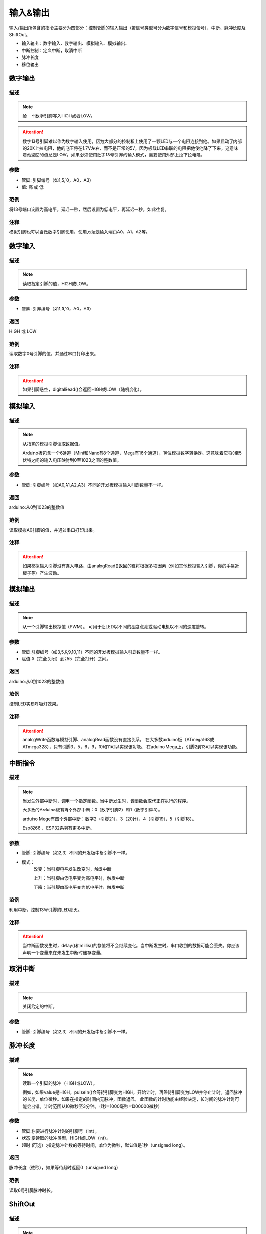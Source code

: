 输入&输出
================

输入/\输出所包含的指令主要分为四部分：控制管脚的输入输出（按信号类型可分为数字信号和模拟信号）、中断、脉冲长度及ShiftOut。

* 输入输出：数字输入、数字输出、模拟输入、模拟输出、
* 中断控制：定义中断，取消中断
* 脉冲长度
* 移位输出

.. image:: images/02/inout1.png

数字输出
--------------

.. image:: images/02/digitalWrite.png

描述
++++++++++++++

.. note::
	给一个数字引脚写入HIGH或者LOW。

.. Attention::
	数字13号引脚难以作为数字输入使用，因为大部分的控制板上使用了一颗LED与一个电阻连接到他。如果启动了内部的20K上拉电阻，他的电压将在1.7V左右，而不是正常的5V，因为板载LED串联的电阻把他使他降了下来，这意味着他返回的值总是LOW。如果必须使用数字13号引脚的输入模式，需要使用外部上拉下拉电阻。

参数
+++++++++++++++
* 管脚: 引脚编号（如1,5,10，A0，A3）

* 值: 高 或 低

范例
+++++
将13号端口设置为高电平，延迟一秒，然后设置为低电平，再延迟一秒，如此往复。

.. image:: images/02/digitalWrite-example.png

注释
+++++++++
模拟引脚也可以当做数字引脚使用，使用方法是输入端口A0，A1，A2等。

数字输入
--------------

.. image:: images/02/digitalRead.png

描述
++++++++++++++

.. note::
	读取指定引脚的值，HIGH或LOW。

参数
+++++++++++++++
* 管脚: 引脚编号（如1,5,10，A0，A3）

返回
+++++++++
HIGH 或 LOW

范例
+++++
读取数字0号引脚的值，并通过串口打印出来。

.. image:: images/02/digitalRead-example.png

注释
+++++++++
.. Attention::
	如果引脚悬空，digitalRead()会返回HIGH或LOW（随机变化）。

模拟输入
--------------

.. image:: images/02/analogRead.png

描述
++++++++++++++

.. note::
	从指定的模拟引脚读取数据值。

	Arduino板包含一个6通道（Mini和Nano有8个通道，Mega有16个通道），10位模拟数字转换器。这意味着它将0至5伏特之间的输入电压映射到0至1023之间的整数值。

参数
+++++++++++++++
* 管脚: 引脚编号（如A0,A1,A2,A3）不同的开发板模拟输入引脚数量不一样。

返回
+++++++++
arduino:从0到1023的整数值

范例
+++++
读取模拟A0引脚的值，并通过串口打印出来。

.. image:: images/02/analogRead-example.png

注释
+++++++++
.. Attention::
	如果模拟输入引脚没有连入电路，由analogRead()返回的值将根据多项因素（例如其他模拟输入引脚，你的手靠近板子等）产生波动。

模拟输出
--------------

.. image:: images/02/analogWrite.png

描述
++++++++++++++

.. note::
	从一个引脚输出模拟值（PWM）。
	可用于让LED以不同的亮度点亮或驱动电机以不同的速度旋转。

参数
+++++++++++++++
* 管脚:引脚编号（如3,5,6,9,10,11）不同的开发板模拟输入引脚数量不一样。
* 赋值:0（完全关闭）到255（完全打开）之间。

返回
+++++++++
arduino:从0到1023的整数值

范例
+++++
控制LED实现呼吸灯效果。

.. image:: images/02/analogWrite-example.png

注释
+++++++++
.. Attention::
	analogWrite函数与模拟引脚、analogRead函数没有直接关系。
	在大多数arduino板（ATmega168或ATmega328），只有引脚3，5，6，9，10和11可以实现该功能。
	在aduino Mega上，引脚2到13可以实现该功能。

中断指令
--------------

.. image:: images/02/interrupt.png

描述
++++++++++++++

.. note::
	当发生外部中断时，调用一个指定函数。当中断发生时，该函数会取代正在执行的程序。

	大多数的Arduino板有两个外部中断：0（数字引脚2）和1（数字引脚3）。

	arduino Mege有四个外部中断：数字2（引脚21），3（20针），4（引脚19），5（引脚18）。

	Esp8266 、ESP32系列有更多中断。

参数
+++++++++++++++
* 管脚: 引脚编号（如2,3）不同的开发板中断引脚不一样。
* 模式：
	改变：当引脚电平发生改变时，触发中断

	上升：当引脚由低电平变为高电平时，触发中断

	下降：当引脚由高电平变为低电平时，触发中断

范例
+++++
利用中断，控制13号引脚的LED亮灭。

.. image:: images/02/interrupt-example.png

注释
+++++++++
.. Attention::
	当中断函数发生时，delay()和millis()的数值将不会继续变化。当中断发生时，串口收到的数据可能会丢失。你应该声明一个变量来在未发生中断时储存变量。


取消中断
--------------

.. image:: images/02/detachinterrupt.png

描述
++++++++++++++

.. note::
	关闭给定的中断。

参数
+++++++++++++++
* 管脚: 引脚编号（如2,3）不同的开发板中断引脚不一样。


脉冲长度
-------------------
.. image:: images/02/pulseIn.png

描述
++++++++++++++

.. note::
	读取一个引脚的脉冲（HIGH或LOW）。

	例如，如果value是HIGH，pulseIn()会等待引脚变为HIGH，开始计时，再等待引脚变为LOW并停止计时。返回脉冲的长度，单位微秒。如果在指定的时间内无脉冲，函数返回。
	此函数的计时功能由经验决定，长时间的脉冲计时可能会出错。计时范围从10微秒至3分钟。（1秒=1000毫秒=1000000微秒）

参数
+++++++++++++++
* 管脚:你要进行脉冲计时的引脚号（int）。

* 状态:要读取的脉冲类型，HIGH或LOW（int）。

* 超时 (可选）:指定脉冲计数的等待时间，单位为微秒，默认值是1秒（unsigned long）。

返回
++++++++++++++++++++++
脉冲长度（微秒），如果等待超时返回0（unsigned long）

范例
+++++
读取6号引脚脉冲时长。

.. image:: images/02/pulseIn-example.png

ShiftOut
-----------------

.. image:: images/02/shiftOut.png

描述
++++++++++++++

.. note::
	将一个数据的一个字节一位一位的移出。从最高有效位（最左边）或最低有效位（最右边）开始。依次向数据脚写入每一位，之后时钟脚被拉高或拉低，指示刚才的数据有效。

参数
+++++++++++++++
* 数据管脚：输出每一位数据的引脚(int)

* 时钟管脚：时钟脚，当数据管脚有值时此引脚电平变化(int)

* 顺序：输出位的顺序，最高位优先或最低位优先

* value: 要移位输出的数据(byte)
